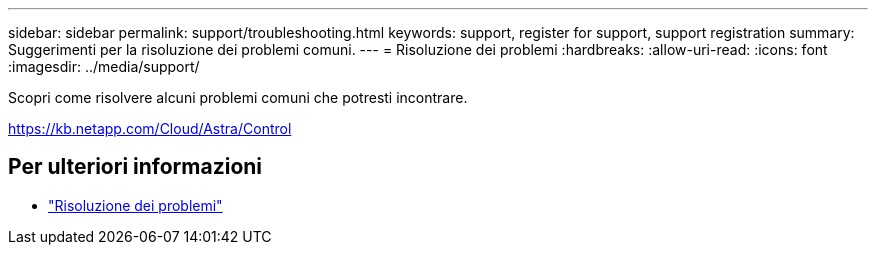 ---
sidebar: sidebar 
permalink: support/troubleshooting.html 
keywords: support, register for support, support registration 
summary: Suggerimenti per la risoluzione dei problemi comuni. 
---
= Risoluzione dei problemi
:hardbreaks:
:allow-uri-read: 
:icons: font
:imagesdir: ../media/support/


[role="lead"]
Scopri come risolvere alcuni problemi comuni che potresti incontrare.

https://kb.netapp.com/Cloud/Astra/Control[]



== Per ulteriori informazioni

* https://kb.netapp.com/Cloud/Astra/Control["Risoluzione dei problemi"^]

